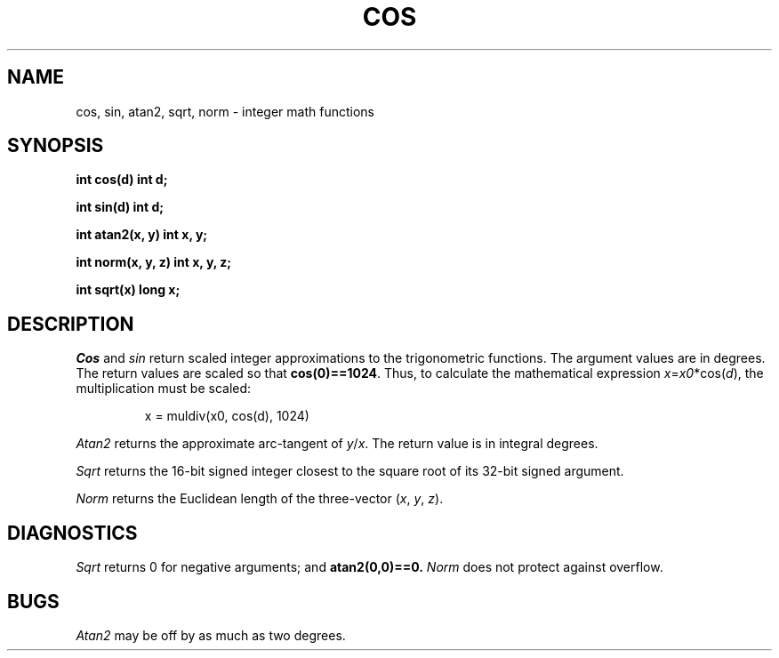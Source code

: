 .TH COS 3
.CT 2 math
.SH NAME
cos, sin, atan2, sqrt, norm \- integer math functions
.SH SYNOPSIS
.B int cos(d)
.B int d;
.PP
.B int sin(d)
.B int d;
.PP
.B int atan2(x, y)
.B int x, y;
.PP
.B int norm(x, y, z)
.B int x, y, z;
.PP
.B int sqrt(x)
.B long x;
.PP
.SH DESCRIPTION
.I Cos
and
.I sin
return scaled integer approximations to the trigonometric functions.
The argument values are in degrees.
The return values are scaled so that
.BR cos(0)==1024 .
Thus, to calculate the mathematical expression
.if t .IR x \|=\| a\^ cos( d ),
.if n .IR x = x0 *cos( d ),
the multiplication must be scaled:
.IP
.L
x = muldiv(x0, cos(d), 1024)
.PP
.I Atan2
returns the approximate arc-tangent of
.IR  y / x .
The return value is in integral degrees.
.PP
.I Sqrt
returns the 16-bit signed integer closest to the
square root of its 32-bit signed argument.
.PP
.I Norm
returns the Euclidean length of the three-vector
.RI ( x ,
.IR y ,
.IR z ).
.SH DIAGNOSTICS
.I Sqrt
returns 0 for negative arguments; and
.BR atan2(0,0)==0.
.IR Norm
does not protect against overflow.
.SH BUGS
.I Atan2
may be off by as much as two degrees.
